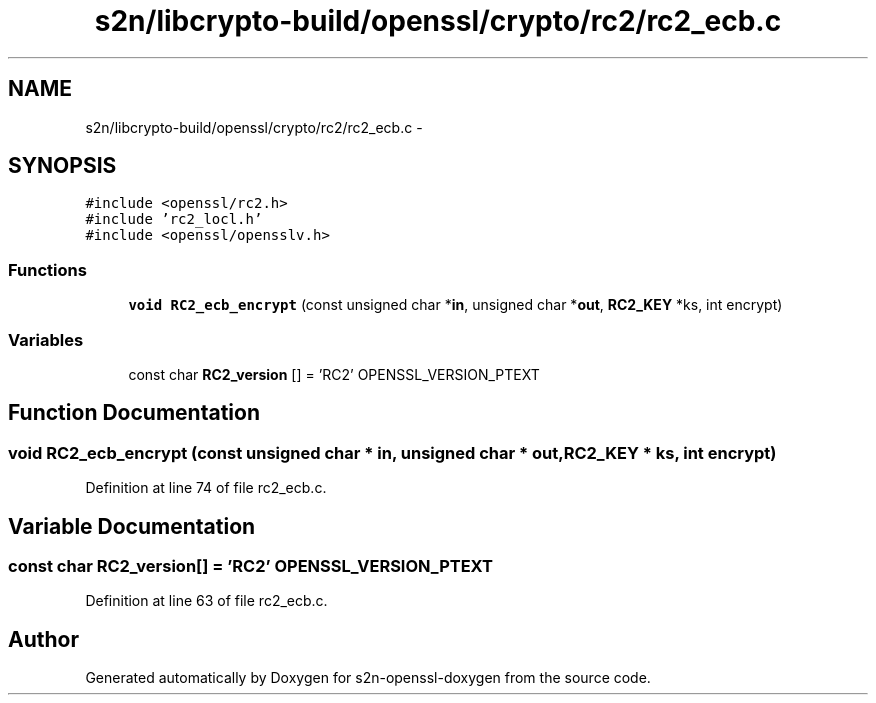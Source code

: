 .TH "s2n/libcrypto-build/openssl/crypto/rc2/rc2_ecb.c" 3 "Thu Jun 30 2016" "s2n-openssl-doxygen" \" -*- nroff -*-
.ad l
.nh
.SH NAME
s2n/libcrypto-build/openssl/crypto/rc2/rc2_ecb.c \- 
.SH SYNOPSIS
.br
.PP
\fC#include <openssl/rc2\&.h>\fP
.br
\fC#include 'rc2_locl\&.h'\fP
.br
\fC#include <openssl/opensslv\&.h>\fP
.br

.SS "Functions"

.in +1c
.ti -1c
.RI "\fBvoid\fP \fBRC2_ecb_encrypt\fP (const unsigned char *\fBin\fP, unsigned char *\fBout\fP, \fBRC2_KEY\fP *ks, int encrypt)"
.br
.in -1c
.SS "Variables"

.in +1c
.ti -1c
.RI "const char \fBRC2_version\fP [] = 'RC2' OPENSSL_VERSION_PTEXT"
.br
.in -1c
.SH "Function Documentation"
.PP 
.SS "\fBvoid\fP RC2_ecb_encrypt (const unsigned char * in, unsigned char * out, \fBRC2_KEY\fP * ks, int encrypt)"

.PP
Definition at line 74 of file rc2_ecb\&.c\&.
.SH "Variable Documentation"
.PP 
.SS "const char RC2_version[] = 'RC2' OPENSSL_VERSION_PTEXT"

.PP
Definition at line 63 of file rc2_ecb\&.c\&.
.SH "Author"
.PP 
Generated automatically by Doxygen for s2n-openssl-doxygen from the source code\&.
